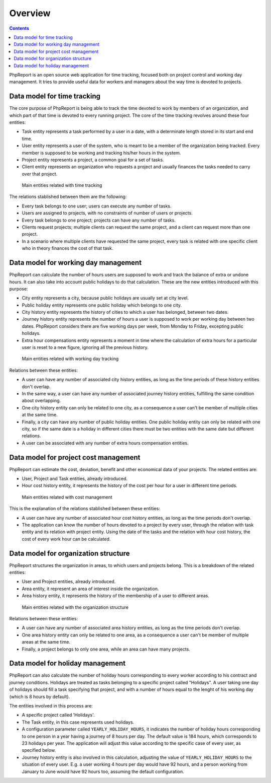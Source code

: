 Overview
########

.. contents::

PhpReport is an open source web application for time tracking, focused both on
project control and working day management. It tries to provide useful data for
workers and managers about the way time is devoted to projects.


Data model for time tracking
============================

The core purpose of PhpReport is being able to track the time devoted to work by
members of an organization, and which part of that time is devoted to every
running project. The core of the time tracking revolves around these four
entities:

* Task entity represents a task performed by a user in a date, with a determinate
  length stored in its start and end time.

* User entity represents a user of the system, who is meant to be a member of the
  organization being tracked. Every member is supposed to be working and tracking
  his/her hours in the system.

* Project entity represents a project, a common goal for a set of tasks.

* Client entity represents an organization who requests a project and usually
  finances the tasks needed to carry over that project.

.. figure:: i/main-classes.png

   Main entities related with time tracking

The relations stablished between them are the following:

* Every task belongs to one user; users can execute any number of tasks.

* Users are assigned to projects, with no constraints of number of users or
  projects.

* Every task belongs to one project; projects can have any number of tasks.

* Clients request projects; multiple clients can request the same project, and
  a client can request more than one project.

* In a scenario where multiple clients have requested the same project, every
  task is related with one specific client who in theory finances the cost of
  that task.

Data model for working day management
=====================================

PhpReport can calculate the number of hours users are supposed to work and track
the balance of extra or undone hours. It can also take into account public
holidays to do that calculation. These are the new entities introduced with this
purpose:

* City entity represents a city, because public holidays are usually set at city
  level.

* Public holiday entity represents one public holiday which belongs to one city.

* City history entity represents the history of cities to which a user has
  belonged, between two dates.

* Journey history entity represents the number of hours a user is supposed to
  work per working day between two dates. PhpReport considers there are five
  working days per week, from Monday to Friday, excepting public holidays.

* Extra hour compensations entity represents a moment in time where the
  calculation of extra hours for a particular user is reset to a new figure,
  ignoring all the previous history.

.. figure:: i/working-day-classes.png

   Main entities related with working day tracking

Relations between these entities:

* A user can have any number of associated city history entities, as long as
  the time periods of these history entities don't overlap.

* In the same way, a user can have any number of associated journey history
  entities, fulfilling the same condition about overlapping.

* One city history entity can only be related to one city, as a consequence a
  user can't be member of multiple cities at the same time.

* Finally, a city can have any number of public holiday entities. One public
  holiday entity can only be related with one city, so if the same date is a
  holiday in different cities there must be two entities with the same date but
  different relations.

* A user can be associated with any number of extra hours compensation entities.

Data model for project cost management
======================================

PhpReport can estimate the cost, deviation, benefit and other economical data
of your projects. The related entities are:

* User, Project and Task entities, already introduced.

* Hour cost history entity, it represents the history of the cost per hour for
  a user in different time periods.

.. figure:: i/cost-classes.png

   Main entities related with cost management

This is the explanation of the relations stablished between these entities:

* A user can have any number of associated hour cost history entities, as long
  as the time periods don't overlap.

* The application can know the number of hours devoted to a project by every
  user, through the relation with task entity and its relation with project
  entity. Using the date of the tasks and the relation with hour cost history,
  the cost of every work hour can be calculated.

Data model for organization structure
=====================================

PhpReport structures the organization in areas, to which users and projects
belong. This is a breakdown of the related entities:

* User and Project entities, already introduced.

* Area entity, it represent an area of interest inside the organization.

* Area history entity, it represents the history of the membership of a user to
  different areas.

.. figure:: i/structure-classes.png

   Main entities related with the organization structure

Relations between these entities:

* A user can have any number of associated area history entities, as long as the
  time periods don't overlap.

* One area history entity can only be related to one area, as a consequence a
  user can't be member of multiple areas at the same time.

* Finally, a project belongs to only one area, while an area can have many
  projects.

Data model for holiday management
=================================

PhpReport can also calculate the number of holiday hours corresponding to every
worker according to his contract and journey conditions. Holidays are treated as
tasks belonging to a specific project called "Holidays". A user taking one day
of holidays should fill a task specifying that project, and with a number of
hours equal to the lenght of his working day (which is 8 hours by default).

The entities involved in this process are:

* A specific project called 'Holidays'.

* The Task entity, in this case represents used holidays.

* A configuration parameter called ``YEARLY_HOLIDAY_HOURS``, it indicates the
  number of holiday hours corresponding to one person in a year having a journey
  of 8 hours per day. The default value is 184 hours, which corresponds to 23
  holidays per year. The application will adjust this value according to the
  specific case of every user, as specified below.

* Journey history entity is also involved in this calculation, adjusting the
  value of ``YEARLY_HOLIDAY_HOURS`` to the situation of every user. E.g. a user
  working 4 hours per day would have 92 hours, and a person working from January
  to June would have 92 hours too, assuming the default configuration.

